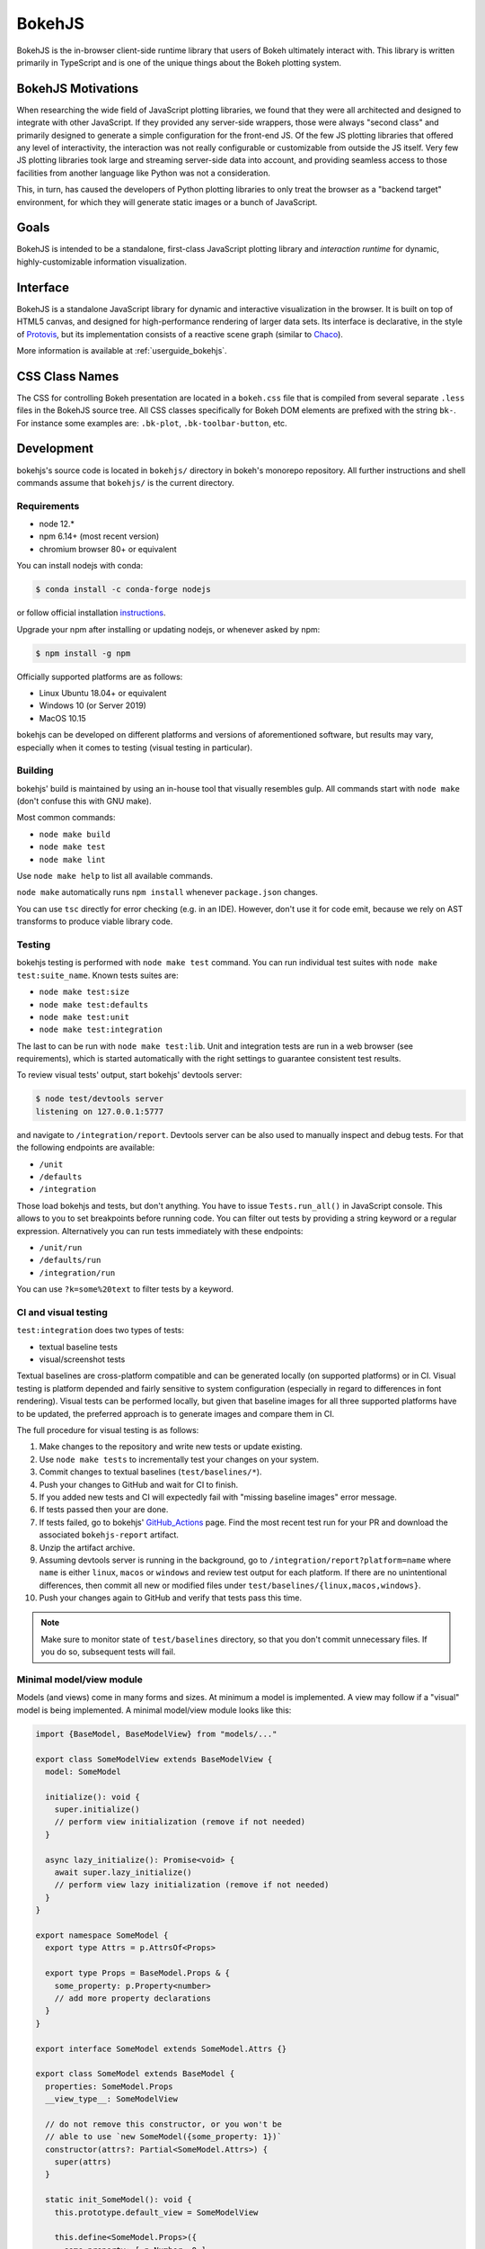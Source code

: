 .. _devguide_bokehjs:

BokehJS
=======

BokehJS is the in-browser client-side runtime library that users of Bokeh
ultimately interact with. This library is written primarily in TypeScript
and is one of the unique things about the Bokeh plotting system.

.. _devguide_bokehjs_motivations:

BokehJS Motivations
-------------------

When researching the wide field of JavaScript plotting libraries, we found
that they were all architected and designed to integrate with other JavaScript.
If they provided any server-side wrappers, those were always "second class"
and primarily designed to generate a simple configuration for the front-end JS.
Of the few JS plotting libraries that offered any level of interactivity, the
interaction was not really configurable or customizable from outside the JS
itself. Very few JS plotting libraries took large and streaming server-side
data into account, and providing seamless access to those facilities from
another language like Python was not a consideration.

This, in turn, has caused the developers of Python plotting libraries to
only treat the browser as a "backend target" environment, for which they
will generate static images or a bunch of JavaScript.

.. _devguide_bokehjs_goals:

Goals
-----

BokehJS is intended to be a standalone, first-class JavaScript plotting
library and *interaction runtime* for dynamic, highly-customizable
information visualization.

.. _devguide_bokehjs_interface:

Interface
---------

BokehJS is a standalone JavaScript library for dynamic and interactive
visualization in the browser. It is built on top of HTML5 canvas, and designed
for high-performance rendering of larger data sets. Its interface is declarative,
in the style of Protovis_, but its implementation consists of a reactive scene
graph (similar to Chaco_).

More information is available at :ref:`userguide_bokehjs`.

CSS Class Names
---------------

The CSS for controlling Bokeh presentation are located in a ``bokeh.css`` file
that is compiled from several separate ``.less`` files in the BokehJS source
tree. All CSS classes specifically for Bokeh DOM elements are prefixed with
the string ``bk-``. For instance some examples are: ``.bk-plot``, ``.bk-toolbar-button``, etc.

.. _devguide_bokehjs_development:

Development
-----------

bokehjs's source code is located in ``bokehjs/`` directory in bokeh's monorepo
repository. All further instructions and shell commands assume that ``bokehjs/``
is the current directory.

Requirements
~~~~~~~~~~~~

* node 12.*
* npm 6.14+ (most recent version)
* chromium browser 80+ or equivalent

You can install nodejs with conda:

.. code-block:: sh

    $ conda install -c conda-forge nodejs

or follow official installation `instructions <https://nodejs.org/en/download/>`_.

Upgrade your npm after installing or updating nodejs, or whenever asked by npm:

.. code-block:: sh

    $ npm install -g npm

Officially supported platforms are as follows:

* Linux Ubuntu 18.04+ or equivalent
* Windows 10 (or Server 2019)
* MacOS 10.15

bokehjs can be developed on different platforms and versions of aforementioned
software, but results may vary, especially when it comes to testing (visual
testing in particular).

Building
~~~~~~~~

bokehjs' build is maintained by using an in-house tool that visually resembles
gulp. All commands start with ``node make`` (don't confuse this with GNU make).

Most common commands:

* ``node make build``
* ``node make test``
* ``node make lint``

Use ``node make help`` to list all available commands.

``node make`` automatically runs ``npm install`` whenever ``package.json`` changes.

You can use ``tsc`` directly for error checking (e.g. in an IDE). However, don't use
it for code emit, because we rely on AST transforms to produce viable library code.

Testing
~~~~~~~

bokehjs testing is performed with ``node make test`` command. You can run individual
test suites with ``node make test:suite_name``. Known tests suites are:

* ``node make test:size``
* ``node make test:defaults``
* ``node make test:unit``
* ``node make test:integration``

The last to can be run with ``node make test:lib``. Unit and integration tests are
run in a web browser (see requirements), which is started automatically with the
right settings to guarantee consistent test results.

To review visual tests' output, start bokehjs' devtools server:

.. code-block:: sh

    $ node test/devtools server
    listening on 127.0.0.1:5777

and navigate to ``/integration/report``. Devtools server can be also used to
manually inspect and debug tests. For that the following endpoints are available:

* ``/unit``
* ``/defaults``
* ``/integration``

Those load bokehjs and tests, but don't anything. You have to issue ``Tests.run_all()``
in JavaScript console. This allows to you to set breakpoints before running code. You
can filter out tests by providing a string keyword or a regular expression. Alternatively
you can run tests immediately with these endpoints:

* ``/unit/run``
* ``/defaults/run``
* ``/integration/run``

You can use ``?k=some%20text`` to filter tests by a keyword.

CI and visual testing
~~~~~~~~~~~~~~~~~~~~~

``test:integration`` does two types of tests:

* textual baseline tests
* visual/screenshot tests

Textual baselines are cross-platform compatible and can be generated locally (on
supported platforms) or in CI. Visual testing is platform depended and fairly
sensitive to system configuration (especially in regard to differences in font
rendering). Visual tests can be performed locally, but given that baseline images
for all three supported platforms have to be updated, the preferred approach is
to generate images and compare them in CI.

The full procedure for visual testing is as follows:

1. Make changes to the repository and write new tests or update existing.
2. Use ``node make tests`` to incrementally test your changes on your system.
3. Commit changes to textual baselines (``test/baselines/*``).
4. Push your changes to GitHub and wait for CI to finish.
5. If you added new tests and CI will expectedly fail with "missing baseline
   images" error message.
6. If tests passed then your are done.
7. If tests failed, go to bokehjs' GitHub_Actions_ page. Find the most recent
   test run for your PR and download the associated ``bokehjs-report`` artifact.
8. Unzip the artifact archive.
9. Assuming devtools server is running in the background, go to ``/integration/report?platform=name``
   where ``name`` is either ``linux``, ``macos`` or ``windows`` and review test output
   for each platform. If there are no unintentional differences, then commit all
   new or modified files under ``test/baselines/{linux,macos,windows}``.
10. Push your changes again to GitHub and verify that tests pass this time.

.. note::

    Make sure to monitor state of ``test/baselines`` directory, so that you don't
    commit unnecessary files. If you do so, subsequent tests will fail.

Minimal model/view module
~~~~~~~~~~~~~~~~~~~~~~~~~

Models (and views) come in many forms and sizes. At minimum a model is implemented.
A view may follow if a "visual" model is being implemented. A minimal model/view
module looks like this:

.. code-block:: typescript

    import {BaseModel, BaseModelView} from "models/..."

    export class SomeModelView extends BaseModelView {
      model: SomeModel

      initialize(): void {
        super.initialize()
        // perform view initialization (remove if not needed)
      }

      async lazy_initialize(): Promise<void> {
        await super.lazy_initialize()
        // perform view lazy initialization (remove if not needed)
      }
    }

    export namespace SomeModel {
      export type Attrs = p.AttrsOf<Props>

      export type Props = BaseModel.Props & {
        some_property: p.Property<number>
        // add more property declarations
      }
    }

    export interface SomeModel extends SomeModel.Attrs {}

    export class SomeModel extends BaseModel {
      properties: SomeModel.Props
      __view_type__: SomeModelView

      // do not remove this constructor, or you won't be
      // able to use `new SomeModel({some_property: 1})`
      constructor(attrs?: Partial<SomeModel.Attrs>) {
        super(attrs)
      }

      static init_SomeModel(): void {
        this.prototype.default_view = SomeModelView

        this.define<SomeModel.Props>({
          some_property: [ p.Number, 0 ],
          // add more property definitions
        })
      }
    }

For trivial modules like this, most of the code is just boilerplate to make
bokehjs' code statically type-check and generate useful type declarations
for further consumption (in tests or by users).

Code style guide
~~~~~~~~~~~~~~~~

bokehjs doesn't have an explicit style guide. Make your changes consistent in
formatting. Use ``node make lint``. Follow patterns observed in the surrounding
code and apply common sense.

.. _Chaco: https://github.com/enthought/chaco
.. _JSFiddle: http://jsfiddle.net/
.. _Protovis: http://mbostock.github.io/protovis/
.. _GitHub_Actions: https://github.com/bokeh/bokeh/actions?query=workflow%3ABokehJS-CI
